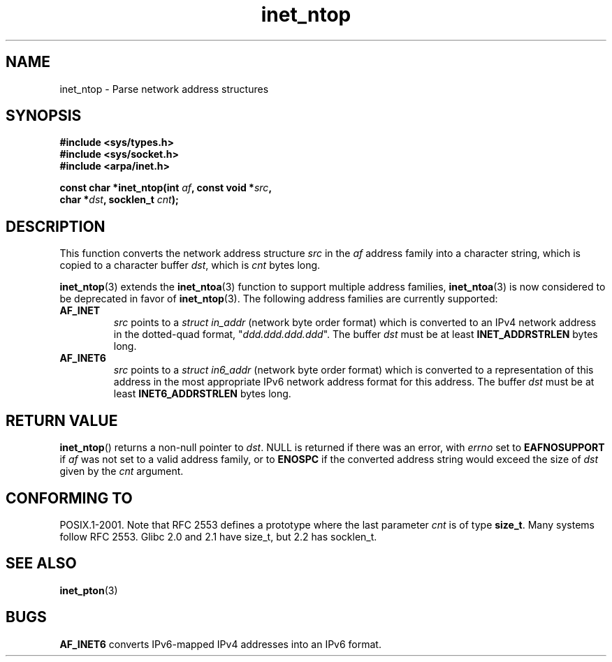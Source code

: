 .\" Copyright 2000 Sam Varshavchik <mrsam@courier-mta.com>
.\"
.\" Permission is granted to make and distribute verbatim copies of this
.\" manual provided the copyright notice and this permission notice are
.\" preserved on all copies.
.\"
.\" Permission is granted to copy and distribute modified versions of this
.\" manual under the conditions for verbatim copying, provided that the
.\" entire resulting derived work is distributed under the terms of a
.\" permission notice identical to this one.
.\" 
.\" Since the Linux kernel and libraries are constantly changing, this
.\" manual page may be incorrect or out-of-date.  The author(s) assume no
.\" responsibility for errors or omissions, or for damages resulting from
.\" the use of the information contained herein.  The author(s) may not
.\" have taken the same level of care in the production of this manual,
.\" which is licensed free of charge, as they might when working
.\" professionally.
.\" 
.\" Formatted or processed versions of this manual, if unaccompanied by
.\" the source, must acknowledge the copyright and authors of this work.
.\"
.\" References: RFC 2553
.TH inet_ntop 3  2000-12-18 "Linux Man Page" "Linux Programmer's Manual"
.SH NAME
inet_ntop \- Parse network address structures
.SH SYNOPSIS
.nf
.B #include <sys/types.h>
.B #include <sys/socket.h>
.B #include <arpa/inet.h>
.sp
.BI "const char *inet_ntop(int " "af" ", const void *" "src" ,
.BI "                      char *" "dst" ", socklen_t " "cnt" );
.SH DESCRIPTION
This function converts the network address structure
.I src
in the
.I af
address family into a character string, which is copied to a character buffer
.IR dst ,
which is
.I cnt
bytes long.
.PP
.BR inet_ntop (3)
extends the
.BR inet_ntoa (3)
function to support multiple address families,
.BR inet_ntoa (3)
is now considered to be deprecated in favor of
.BR inet_ntop (3).
The following address families are currently supported:
.TP
.B AF_INET
.I src
points to a
.I struct in_addr
(network byte order format)
which is converted to an IPv4 network address in
the dotted-quad format, "\fIddd.ddd.ddd.ddd\fP".
The buffer
.I dst
must be at least
.B INET_ADDRSTRLEN
bytes long.
.TP
.B AF_INET6
.I src
points to a
.I struct in6_addr
(network byte order format)
which is converted to a representation of this address in the
most appropriate IPv6 network address format for this address.
The buffer
.I dst
must be at least
.B INET6_ADDRSTRLEN
bytes long.
.SH "RETURN VALUE"
.BR inet_ntop ()
returns a non-null pointer to
.IR dst .
NULL is returned if there was an error, with
.I errno
set to
.B EAFNOSUPPORT
if
.I af
was not set to a valid address family,
or to
.B ENOSPC
if the converted address string would exceed the size of
.IR dst
given by the
.I cnt
argument.
.SH "CONFORMING TO"
POSIX.1-2001.
Note that RFC\ 2553 defines a prototype where the last parameter
.I cnt
is of type
.BR size_t .
Many systems follow RFC\ 2553.
Glibc 2.0 and 2.1 have size_t, but 2.2 has socklen_t.
.\" 2.1.3: size_t, 2.1.91: socklen_t
.SH "SEE ALSO"
.BR inet_pton (3)
.SH BUGS
.B AF_INET6
converts IPv6-mapped IPv4 addresses into an IPv6 format.
